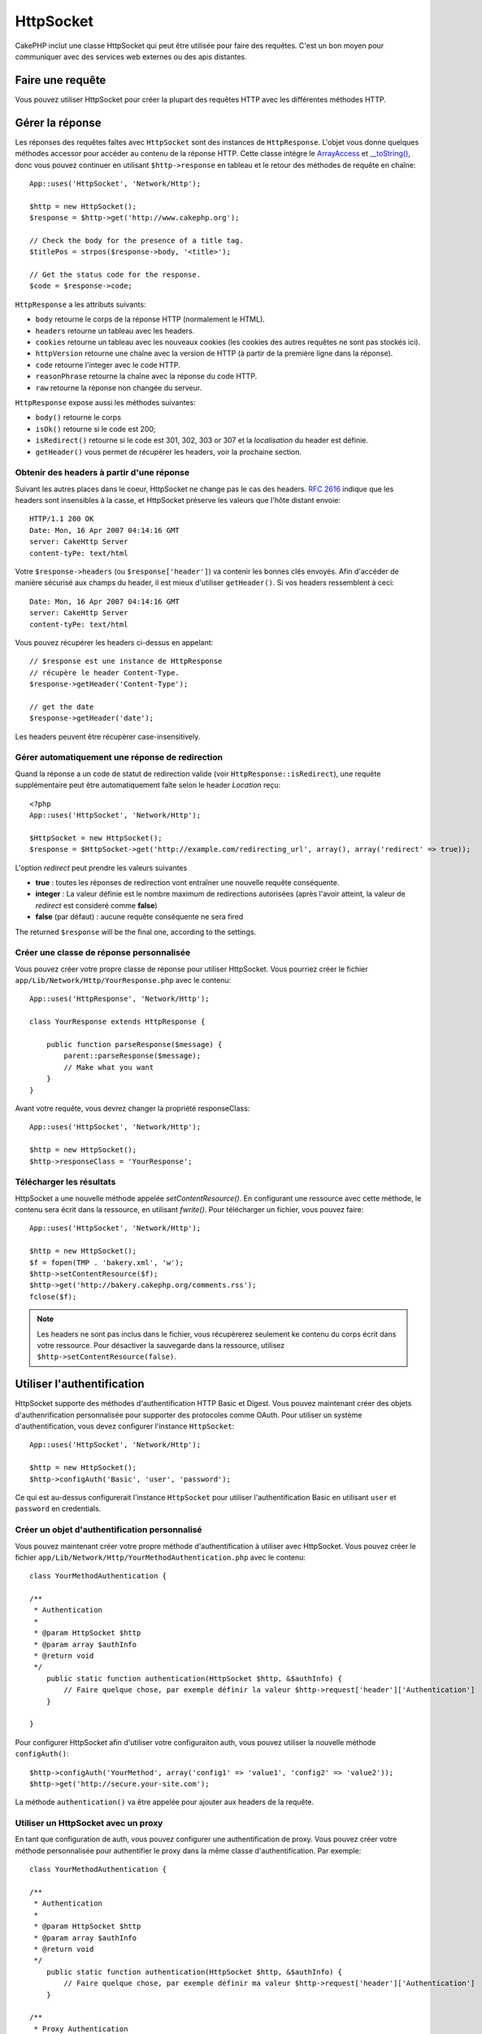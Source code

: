 HttpSocket
##########

.. php:class:: HttpSocket(mixed $config = array())

CakePHP inclut une classe HttpSocket qui peut être utilisée pour faire des 
requêtes. C'est un bon moyen pour communiquer avec des services web externes 
ou des apis distantes.

Faire une requête
=================

Vous pouvez utiliser HttpSocket pour créer la plupart des requêtes HTTP avec 
les différentes méthodes HTTP.

.. php:method:: get($uri, $query, $request)

    Le paramètre ``$query``, peut soit être une chaîne de caractères, soit un 
    tableau de clés et de valeurs. La méthode get fait une simple requête 
    HTTP GET retournant les résultats::

        App::uses('HttpSocket', 'Network/Http');

        $HttpSocket = new HttpSocket();

        // requête chaîne
        $results = $HttpSocket->get('http://www.google.com/search', 'q=cakephp');
        
        // requête tableau
        $results = $HttpSocket->get('http://www.google.com/search', array('q' => 'cakephp'));

.. php:method:: post($uri, $data, $request)

    La méthode post fait une simple requête HTTP POST retournant les résultats.

    Les paramètres pour la méthode ``post`` sont presque les mêmes que pour la 
    méthode get, ``$uri`` est l'adresse web où la requête a été faite; 
    ``$query`` est la donnée à poster, que ce soit en chaîne, ou en un 
    tableau de clés et de valeurs::

        App::uses('HttpSocket', 'Network/Http');

        $HttpSocket = new HttpSocket();

        // donnée en chaîne
        $results = $HttpSocket->post(
            'http://example.com/add',
            'name=test&type=user'
        );
        
        // donnée en tableau
        $data = array('name' => 'test', 'type' => 'user');
        $results = $HttpSocket->post('http://example.com/add', $data);

.. php:method:: put($uri, $data, $request)

    La méthode put fait une simple requête HTTP PUT retournant les résultats.

    Les paramètres pour la méthode ``put`` est la même que pour la méthode 
    :php:meth:`~HttpSocket::post()`.

.. php:method:: delete($uri, $query, $request)

    La méthode put fait une requête simple HTTP PUT retournant les résultats.

    Les paramètres pour la méthode ``delete`` sont les mêmes que pour la 
    méthode :php:meth:`~HttpSocket::get()`. Le paramètre ``$query`` peut soit 
    être une chaîne, soit un tableau d'arguments d'une recherche sous forme de 
    chaîne pour la requête.

.. php:method:: request($request)

    La méthode de base request, qui est appelé à partir de tous les wrappers 
    (get, post, put, delete). Retourne les résultats de la requête.

    $request est un tableau à clé avec des options diverses. Voici le format 
    et les configuration par défaut::

        public $request = array(
            'method' => 'GET',
            'uri' => array(
                'scheme' => 'http',
                'host' => null,
                'port' => 80,
                'user' => null,
                'pass' => null,
                'path' => null,
                'query' => null,
                'fragment' => null
            ),
            'auth' => array(
                'method' => 'Basic',
                'user' => null,
                'pass' => null
            ),
            'version' => '1.1',
            'body' => '',
            'line' => null,
            'header' => array(
                'Connection' => 'close',
                'User-Agent' => 'CakePHP'
            ),
            'raw' => null,
            'redirect' => false,
            'cookies' => array()
        );

Gérer la réponse
================

Les réponses des requêtes faîtes avec ``HttpSocket`` sont des instances de 
``HttpResponse``. L'objet vous donne quelques méthodes accessor pour accéder 
au contenu de la réponse HTTP. Cette classe intégre le 
`ArrayAccess <http://php.net/manual/en/class.arrayaccess.php>`_ et
`__toString() <http://www.php.net/manual/en/language.oop5.magic.php#language.oop5.magic.tostring>`_,
donc vous pouvez continuer en utilisant ``$http->response`` en tableau et le 
retour des méthodes de requête en chaîne::

    App::uses('HttpSocket', 'Network/Http');

    $http = new HttpSocket();
    $response = $http->get('http://www.cakephp.org');

    // Check the body for the presence of a title tag.
    $titlePos = strpos($response->body, '<title>');

    // Get the status code for the response.
    $code = $response->code;

``HttpResponse`` a les attributs suivants:

* ``body`` retourne le corps de la réponse HTTP (normalement le HTML).
* ``headers`` retourne un tableau avec les headers.
* ``cookies`` retourne un tableau avec les nouveaux cookies (les cookies 
  des autres requêtes ne sont pas stockés ici).
* ``httpVersion`` retourne une chaîne avec la version de HTTP (à partir 
  de la première ligne dans la réponse).
* ``code`` retourne l'integer avec le code HTTP.
* ``reasonPhrase`` retourne la chaîne avec la réponse du code HTTP.
* ``raw`` retourne la réponse non changée du serveur.

``HttpResponse`` expose aussi les méthodes suivantes:

* ``body()`` retourne le corps
* ``isOk()`` retourne si le code est 200;
* ``isRedirect()`` retourne si le code est 301, 302, 303 or 307 et la 
  *localisation* du header est définie.
* ``getHeader()`` vous permet de récupèrer les headers, voir la prochaine 
  section.


Obtenir des headers à partir d'une réponse
------------------------------------------

Suivant les autres places dans le coeur, HttpSocket ne change pas le cas des 
headers. :rfc:`2616` indique que les headers sont insensibles à la casse, et 
HttpSocket préserve les valeurs que l'hôte distant envoie::

    HTTP/1.1 200 OK
    Date: Mon, 16 Apr 2007 04:14:16 GMT
    server: CakeHttp Server
    content-tyPe: text/html

Votre ``$response->headers`` (ou ``$response['header']``) va contenir les 
bonnes clés envoyés. Afin d'accéder de manière sécurisé aux champs du 
header, il est mieux d'utiliser ``getHeader()``. Si vos headers 
ressemblent à ceci::

    Date: Mon, 16 Apr 2007 04:14:16 GMT
    server: CakeHttp Server
    content-tyPe: text/html

Vous pouvez récupérer les headers ci-dessus en appelant::

    // $response est une instance de HttpResponse
    // récupère le header Content-Type.
    $response->getHeader('Content-Type');

    // get the date
    $response->getHeader('date');

Les headers peuvent être récupèrer case-insensitively.

Gérer automatiquement une réponse de redirection
------------------------------------------------

Quand la réponse a un code de statut de redirection valide (voir 
``HttpResponse::isRedirect``), une requête supplémentaire peut être 
automatiquement faîte selon le header *Location* reçu::

    <?php 
    App::uses('HttpSocket', 'Network/Http');

    $HttpSocket = new HttpSocket();
    $response = $HttpSocket->get('http://example.com/redirecting_url', array(), array('redirect' => true));


L'option *redirect* peut prendre les valeurs suivantes

* **true** : toutes les réponses de redirection vont entraîner une nouvelle 
  requête conséquente.
* **integer** : La valeur définie est le nombre maximum de redirections 
  autorisées (après l'avoir atteint, la valeur de *redirect* est consideré 
  comme **false**)
* **false** (par défaut) : aucune requête conséquente ne sera fired

The returned ``$response`` will be the final one, according to the settings.


Créer une classe de réponse personnalisée
-----------------------------------------

Vous pouvez créer votre propre classe de réponse pour utiliser HttpSocket. Vous 
pourriez créer le fichier ``app/Lib/Network/Http/YourResponse.php`` avec le 
contenu::

    App::uses('HttpResponse', 'Network/Http');

    class YourResponse extends HttpResponse {

        public function parseResponse($message) {
            parent::parseResponse($message);
            // Make what you want
        }
    }


Avant votre requête, vous devrez changer la propriété responseClass::

    App::uses('HttpSocket', 'Network/Http');

    $http = new HttpSocket();
    $http->responseClass = 'YourResponse';

Télécharger les résultats
-------------------------

HttpSocket a une nouvelle méthode appelée `setContentResource()`. En 
configurant une ressource avec cette méthode, le contenu sera écrit 
dans la ressource, en utilisant `fwrite()`. Pour télécharger un fichier, 
vous pouvez faire::

    App::uses('HttpSocket', 'Network/Http');

    $http = new HttpSocket();
    $f = fopen(TMP . 'bakery.xml', 'w');
    $http->setContentResource($f);
    $http->get('http://bakery.cakephp.org/comments.rss');
    fclose($f);

.. note::

    Les headers ne sont pas inclus dans le fichier, vous récupèrerez seulement 
    ke contenu du corps écrit dans votre ressource. Pour désactiver la 
    sauvegarde dans la ressource, utilisez ``$http->setContentResource(false)``.

Utiliser l'authentification
===========================

HttpSocket supporte des méthodes d'authentification HTTP Basic et Digest. Vous 
pouvez maintenant créer des objets d'authenrification personnalisée pour 
supporter des protocoles comme OAuth. Pour utiliser un système 
d'authentification, vous devez configurer l'instance ``HttpSocket``::

    App::uses('HttpSocket', 'Network/Http');

    $http = new HttpSocket();
    $http->configAuth('Basic', 'user', 'password');

Ce qui est au-dessus configurerait l'instance ``HttpSocket`` pour utiliser 
l'authentification Basic en utilisant 
``user`` et ``password`` en credentials.

Créer un objet d'authentification personnalisé
----------------------------------------------

Vous pouvez maintenant créer votre propre méthode d'authentification à 
utiliser avec HttpSocket. Vous pouvez créer le fichier 
``app/Lib/Network/Http/YourMethodAuthentication.php`` avec le contenu::


    class YourMethodAuthentication {

    /**
     * Authentication
     *
     * @param HttpSocket $http
     * @param array $authInfo
     * @return void
     */
        public static function authentication(HttpSocket $http, &$authInfo) {
            // Faire quelque chose, par exemple définir la valeur $http->request['header']['Authentication']
        }

    }

Pour configurer HttpSocket afin d'utiliser votre configuraiton auth, vous 
pouvez utiliser la nouvelle méthode ``configAuth()``::

    $http->configAuth('YourMethod', array('config1' => 'value1', 'config2' => 'value2'));
    $http->get('http://secure.your-site.com');

La méthode ``authentication()`` va être appelée pour ajouter aux headers de la requête.

Utiliser un HttpSocket avec un proxy
------------------------------------

En tant que configuration de auth, vous pouvez configurer une authentification 
de proxy. Vous pouvez créer votre méthode personnalisée pour authentifier 
le proxy dans la même classe d'authentification. Par exemple::


    class YourMethodAuthentication {

    /**
     * Authentication
     *
     * @param HttpSocket $http
     * @param array $authInfo
     * @return void
     */
        public static function authentication(HttpSocket $http, &$authInfo) {
            // Faire quelque chose, par exemple définir ma valeur $http->request['header']['Authentication']
        }

    /**
     * Proxy Authentication
     *
     * @param HttpSocket $http
     * @param array $proxyInfo
     * @return void
     */
        public static function proxyAuthentication(HttpSocket $http, &$proxyInfo) {
            // Faire quelque chose, par exemple définir la valeur $http->request['header']['Proxy-Authentication']
        }

    }

.. note::

    Pour utiliser un proxy, vous devez appeler ``HttpSocket::configProxy()`` 
    semblalble à ``HttpSocket::configAuth()``.



.. meta::
    :title lang=fr: HttpSocket
    :keywords lang=fr: tableau nommé,tableau donnée,paramètre query,query string,php class,string query,test type,string data,google,query results,webservices,apis,paramètres,cakephp,meth,résultats de recherche
